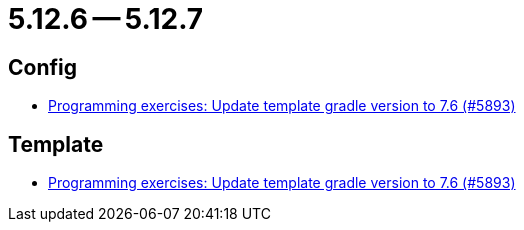 = 5.12.6 -- 5.12.7

== Config

* link:https://www.github.com/ls1intum/Artemis/commit/614dd38a134633b7564f8c1ac45f70defb190971[Programming exercises: Update template gradle version to 7.6 (#5893)]


== Template

* link:https://www.github.com/ls1intum/Artemis/commit/614dd38a134633b7564f8c1ac45f70defb190971[Programming exercises: Update template gradle version to 7.6 (#5893)]


